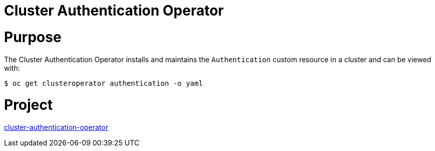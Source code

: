 // Module included in the following assemblies:
//
// * operators/operator-reference.adoc

[id="cluster-authentication-operator_{context}"]
= Cluster Authentication Operator

[discrete]
= Purpose

The Cluster Authentication Operator installs and maintains the `Authentication` custom resource in a cluster and can be viewed with:

[source,terminal]
----
$ oc get clusteroperator authentication -o yaml
----

[discrete]
= Project

link:https://github.com/openshift/cluster-authentication-operator[cluster-authentication-operator]
